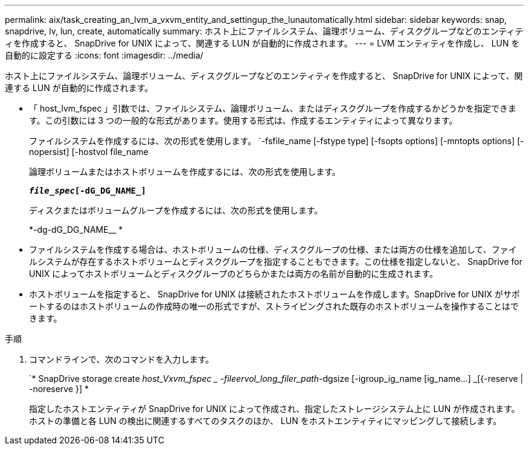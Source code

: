 ---
permalink: aix/task_creating_an_lvm_a_vxvm_entity_and_settingup_the_lunautomatically.html 
sidebar: sidebar 
keywords: snap, snapdrive, lv, lun, create, automatically 
summary: ホスト上にファイルシステム、論理ボリューム、ディスクグループなどのエンティティを作成すると、 SnapDrive for UNIX によって、関連する LUN が自動的に作成されます。 
---
= LVM エンティティを作成し、 LUN を自動的に設定する
:icons: font
:imagesdir: ../media/


[role="lead"]
ホスト上にファイルシステム、論理ボリューム、ディスクグループなどのエンティティを作成すると、 SnapDrive for UNIX によって、関連する LUN が自動的に作成されます。

* 「 host_lvm_fspec 」引数では、ファイルシステム、論理ボリューム、またはディスクグループを作成するかどうかを指定できます。この引数には 3 つの一般的な形式があります。使用する形式は、作成するエンティティによって異なります。
+
ファイルシステムを作成するには、次の形式を使用します。 `-fsfile_name [-fstype type] [-fsopts options] [-mntopts options] [-nopersist] [-hostvol file_name

+
論理ボリュームまたはホストボリュームを作成するには、次の形式を使用します。

+
`*[-hostvol file_spec]_file_spec_[-dG_DG_NAME_]*`

+
ディスクまたはボリュームグループを作成するには、次の形式を使用します。

+
*-dg-dG_DG_NAME__ *

* ファイルシステムを作成する場合は、ホストボリュームの仕様、ディスクグループの仕様、または両方の仕様を追加して、ファイルシステムが存在するホストボリュームとディスクグループを指定することもできます。この仕様を指定しないと、 SnapDrive for UNIX によってホストボリュームとディスクグループのどちらかまたは両方の名前が自動的に生成されます。
* ホストボリュームを指定すると、 SnapDrive for UNIX は接続されたホストボリュームを作成します。SnapDrive for UNIX がサポートするのはホストボリュームの作成時の唯一の形式ですが、ストライピングされた既存のホストボリュームを操作することはできます。


.手順
. コマンドラインで、次のコマンドを入力します。
+
`* SnapDrive storage create _host_Vxvm_fspec _ -fileervol_long_filer_path_-dgsize [-igroup_ig_name [ig_name...] _[{-reserve | -noreserve }] *

+
指定したホストエンティティが SnapDrive for UNIX によって作成され、指定したストレージシステム上に LUN が作成されます。ホストの準備と各 LUN の検出に関連するすべてのタスクのほか、 LUN をホストエンティティにマッピングして接続します。


